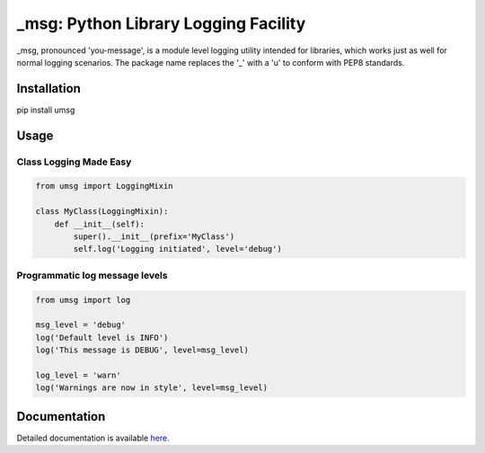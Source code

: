 ==============================================
_msg: Python Library Logging Facility
==============================================

_msg, pronounced 'you-message', is a module level logging utility intended for
libraries, which works just as well for normal logging scenarios.
The package name replaces the '_' with a 'u' to conform with PEP8 standards.


Installation
============

pip install umsg


Usage
=====

Class Logging Made Easy
-----------------------

.. code:: python

   from umsg import LoggingMixin

   class MyClass(LoggingMixin):
       def __init__(self):
           super().__init__(prefix='MyClass')
           self.log('Logging initiated', level='debug')


Programmatic log message levels
-------------------------------

.. code:: python

  from umsg import log

  msg_level = 'debug'
  log('Default level is INFO')
  log('This message is DEBUG', level=msg_level)

  log_level = 'warn'
  log('Warnings are now in style', level=msg_level)


Documentation
=============

Detailed documentation is available `here <https://rastern.github.io/umsg>`_.
